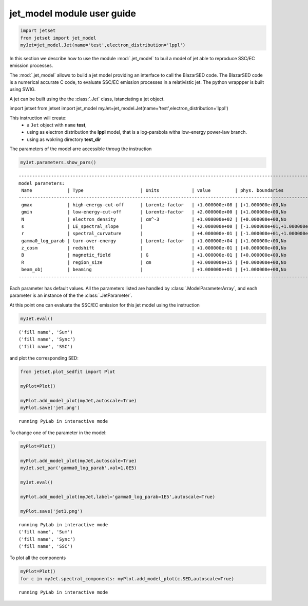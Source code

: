 
jet\_model module user guide
============================

.. code:: ipython2

    import jetset
    from jetset import jet_model
    myJet=jet_model.Jet(name='test',electron_distribution='lppl')



In this section we describe how to use the module  :mod:`.jet_model`
to buil a model of jet able to reproduce SSC/EC emission processes. 


The :mod:`.jet_model`  allows to build a jet  model  providing an interface 
to call the BlazarSED code. The BlazarSED code is a numerical 
accurate C code, to evaluate SSC/EC emission processes in a relativistic jet. 
The python wrappper is  built using SWIG. 

A jet can be built using the  the :class:`.Jet` class, istanciating a jet object.


import jetset from jetset import jet\_model
myJet=jet\_model.Jet(name='test',electron\_distribution='lppl')

This instruction will create:
    * a ``Jet`` object with ``name`` **test**,
    * using as electron distribution the **lppl** model, that is a log-parabola witha low-energy power-law branch.
    * using as wokring directory **test_dir**
The parameters of the model arre accessible throug the instruction

.. code:: ipython2

    myJet.parameters.show_pars()


.. parsed-literal::

    --------------------------------------------------------------------------------------------------------------
    model parameters:
     Name             | Type                     | Units            | value         | phys. boundaries
    --------------------------------------------------------------------------------------------------------------
     gmax             | high-energy-cut-off      | Lorentz-factor   | +1.000000e+08 | [+1.000000e+00,No           ]  
     gmin             | low-energy-cut-off       | Lorentz-factor   | +2.000000e+00 | [+1.000000e+00,No           ]  
     N                | electron_density         | cm^-3            | +1.000000e+02 | [+0.000000e+00,No           ]  
     s                | LE_spectral_slope        |                  | +2.000000e+00 | [-1.000000e+01,+1.000000e+01]  
     r                | spectral_curvature       |                  | +4.000000e-01 | [-1.000000e+01,+1.000000e+01]  
     gamma0_log_parab | turn-over-energy         | Lorentz-factor   | +1.000000e+04 | [+1.000000e+00,No           ]  
     z_cosm           | redshift                 |                  | +1.000000e-01 | [+0.000000e+00,No           ]  
     B                | magnetic_field           | G                | +1.000000e-01 | [+0.000000e+00,No           ]  
     R                | region_size              | cm               | +3.000000e+15 | [+0.000000e+00,No           ]  
     beam_obj         | beaming                  |                  | +1.000000e+01 | [+1.000000e+00,No           ]  
    --------------------------------------------------------------------------------------------------------------


Each parameter has default values. All the parameters listed are handled by
:class:`.ModelParameterArray`, and each parameter is an instance of the the
:class:`.JetParameter`.

At this point one can evaluate the SSC/EC emission for this jet model
using the instruction

.. code:: ipython2

    myJet.eval()


.. parsed-literal::

    ('fill name', 'Sum')
    ('fill name', 'Sync')
    ('fill name', 'SSC')


and plot the corresponding SED:

.. code:: ipython2

    from jetset.plot_sedfit import Plot
    
    myPlot=Plot()
    
    myPlot.add_model_plot(myJet,autoscale=True)
    myPlot.save('jet.png')


.. parsed-literal::

    running PyLab in interactive mode



.. image:: Jet_example_files/Jet_example_11_1.png


To change one of the parameter in the model:

.. code:: ipython2

    myPlot=Plot()
    
    myPlot.add_model_plot(myJet,autoscale=True)
    myJet.set_par('gamma0_log_parab',val=1.0E5)
    
    myJet.eval()
    
    myPlot.add_model_plot(myJet,label='gamma0_log_parab=1E5',autoscale=True)
    
    myPlot.save('jet1.png')


.. parsed-literal::

    running PyLab in interactive mode
    ('fill name', 'Sum')
    ('fill name', 'Sync')
    ('fill name', 'SSC')



.. image:: Jet_example_files/Jet_example_13_1.png


To plot all the components

.. code:: ipython2

    myPlot=Plot()
    for c in myJet.spectral_components: myPlot.add_model_plot(c.SED,autoscale=True)


.. parsed-literal::

    running PyLab in interactive mode



.. image:: Jet_example_files/Jet_example_15_1.png

